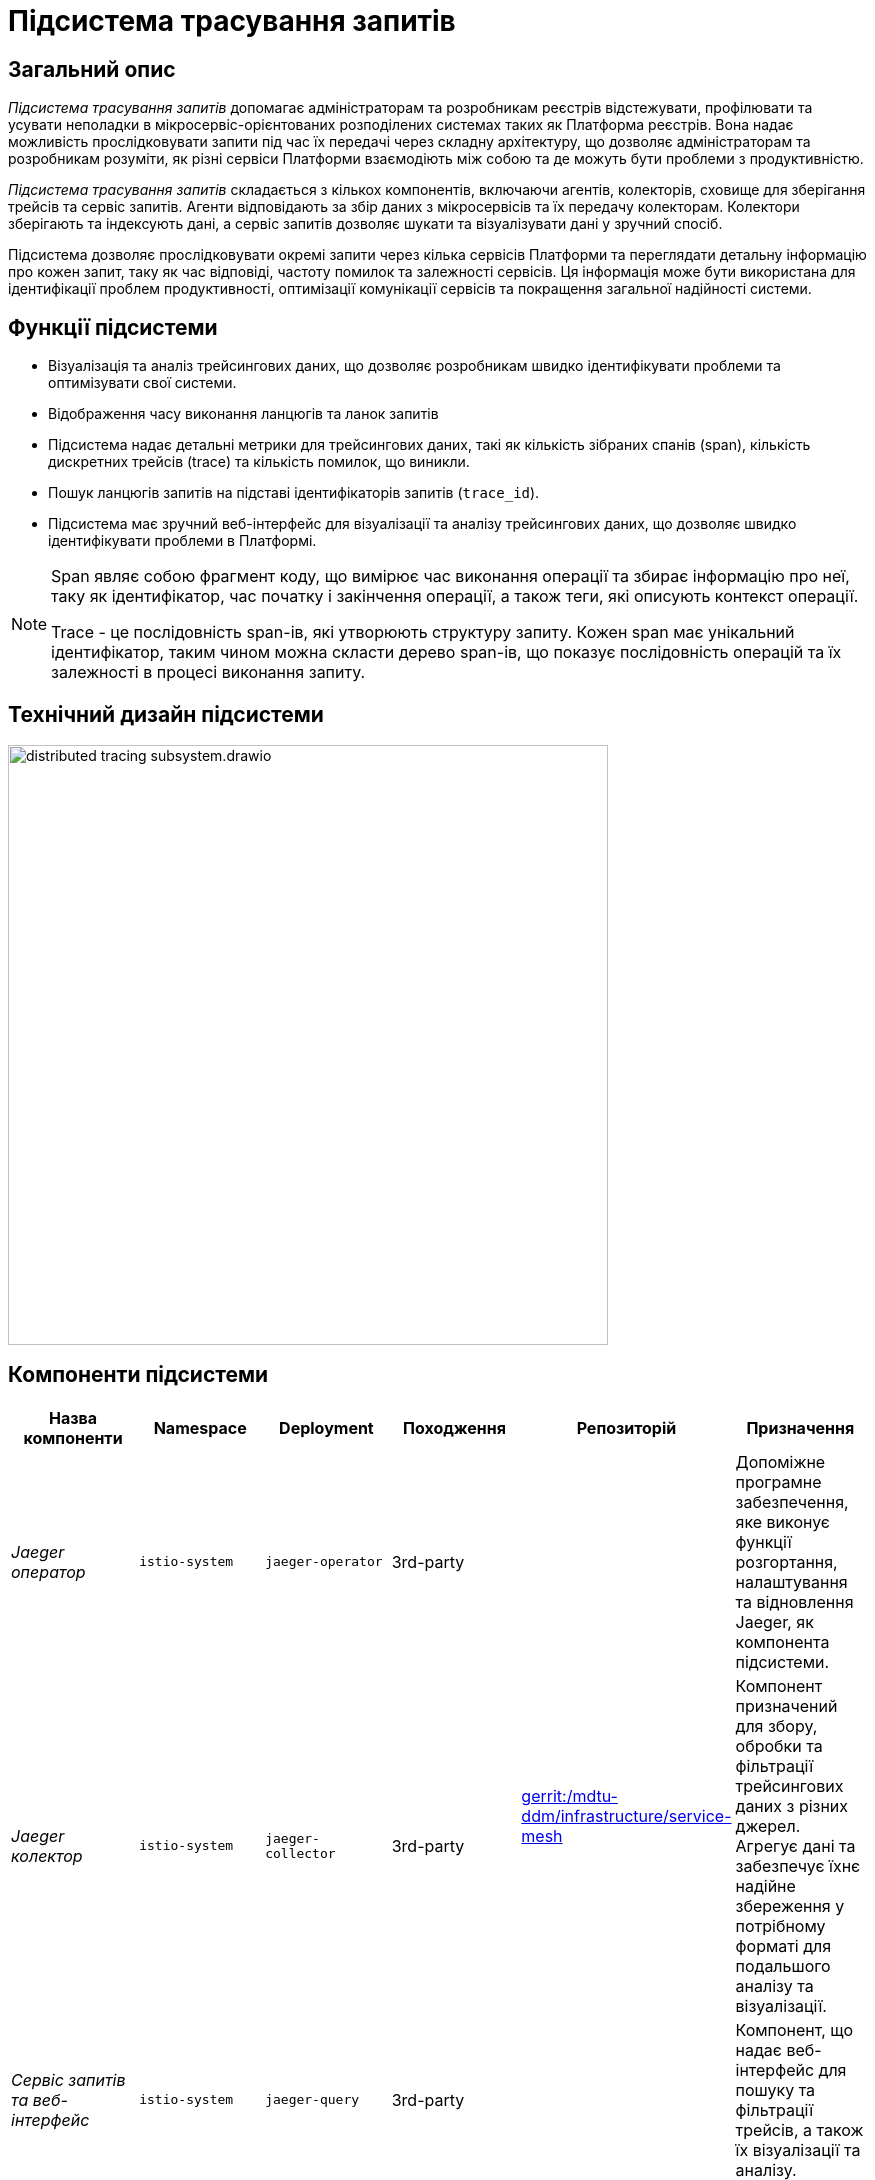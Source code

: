 = Підсистема трасування запитів

== Загальний опис

_Підсистема трасування запитів_ допомагає адміністраторам та розробникам реєстрів відстежувати, профілювати та усувати неполадки в
мікросервіс-орієнтованих розподілених системах таких як Платформа реєстрів. Вона надає можливість прослідковувати запити
під час їх передачі через складну архітектуру, що дозволяє адміністраторам та розробникам розуміти, як різні сервіси
Платформи взаємодіють між собою та де можуть бути проблеми з продуктивністю.

_Підсистема трасування запитів_ складається з кількох компонентів, включаючи агентів, колекторів, сховище для зберігання трейсів
та сервіс запитів. Агенти відповідають за збір даних з мікросервісів та їх передачу колекторам. Колектори зберігають та індексують дані, а
сервіс запитів дозволяє шукати та візуалізувати дані у зручний спосіб.

Підсистема дозволяє прослідковувати окремі запити через кілька сервісів Платформи та переглядати детальну інформацію про
кожен запит, таку як час відповіді, частоту помилок та залежності сервісів.
Ця інформація може бути використана для ідентифікації проблем продуктивності, оптимізації комунікації сервісів та
покращення загальної надійності системи.

== Функції підсистеми

* Візуалізація та аналіз трейсингових даних, що дозволяє розробникам швидко ідентифікувати проблеми та оптимізувати свої системи.
* Відображення часу виконання ланцюгів та ланок запитів
* Підсистема надає детальні метрики для трейсингових даних, такі як кількість зібраних спанів (span), кількість дискретних трейсів (trace) та кількість помилок, що виникли.
* Пошук ланцюгів запитів на підставі ідентифікаторів запитів (`trace_id`).
* Підсистема має зручний веб-інтерфейс для візуалізації та аналізу трейсингових даних, що дозволяє швидко ідентифікувати проблеми в Платформі.

[NOTE]
====
Span являє собою фрагмент коду, що вимірює час виконання операції та збирає інформацію про неї, таку як
ідентифікатор, час початку і закінчення операції, а також теги, які описують контекст операції.

Trace - це послідовність span-ів, які утворюють структуру запиту. Кожен span має унікальний ідентифікатор,
таким чином можна скласти дерево span-ів, що показує послідовність операцій та їх залежності в процесі виконання запиту.
====

== Технічний дизайн підсистеми

image::architecture/platform/operational/distributed-tracing/distributed-tracing-subsystem.drawio.svg[width=600,float="center",align="center"]

== Компоненти підсистеми

|===
|Назва компоненти|Namespace|Deployment|Походження|Репозиторій|Призначення

|_Jaeger оператор_
|`istio-system`
|`jaeger-operator`
|3rd-party
.3+|https://gerrit-mdtu-ddm-edp-cicd.apps.cicd2.mdtu-ddm.projects.epam.com/admin/repos/mdtu-ddm/infrastructure/service-mesh[gerrit:/mdtu-ddm/infrastructure/service-mesh]
|Допоміжне програмне забезпечення, яке виконує функції розгортання, налаштування та відновлення Jaeger, як
компонента підсистеми.

|_Jaeger колектор_
|`istio-system`
|`jaeger-collector`
|3rd-party
|Компонент призначений для збору, обробки та фільтрації трейсингових даних з різних джерел. Агрегує дані та забезпечує їхнє надійне збереження у потрібному форматі для подальшого аналізу та візуалізації.

|_Сервіс запитів та веб-інтерфейс_
|`istio-system`
|`jaeger-query`
|3rd-party
|Компонент, що надає веб-інтерфейс для пошуку та фільтрації трейсів, а також їх візуалізації та аналізу.

|_Сховище Elasticsearch_
|`istio-system`
|`elasticsearch`
|3rd-party
|Компонент для зберігання та індексування трейсів що були зібрані колектором.

|===

== Технологічний стек

При проектуванні та розробці підсистеми, були використані наступні технології:

* xref:arch:architecture/platform-technologies.adoc#jaeger[Jaeger]
* xref:arch:architecture/platform-technologies.adoc#elasticsearch[ElasticSearch]
* xref:arch:architecture/platform-technologies.adoc#jaeger-operator[Jaeger Operator]

== Атрибути якості підсистеми

=== _Observability_
_Підсистема трасування запитів_ забезпечує всебічний огляд поведінки Платформи, що дозволяє адміністраторам та розробникам
реєстрів спостерігати продуктивність, виявляти аномалії та ідентифікувати можливі проблеми при експлуатації Платформи.

=== _Performance_
_Підсистема трасування запитів_ надає низькопомітну інструментальну підтримку трейсінгу та ефективне зберігання та
індексування даних, що дозволяє проводити високопродуктивний моніторинг запитів в Платформі не витрачаючи зайві
обчислювальні ресурси.

=== _Scalability_
_Підсистема трасування запитів_ розроблена з урахуванням великих обсягів даних трейсінгу, з підтримкою горизонтальної
масштабованості та розподіленого зберігання даних.

=== _Security_

Користувацький інтерфейс захищений додатковим проксі компонентом який разом з централізованою xref:architecture/platform/operational/user-management/overview.adoc[підсистемою управління користувачами та ролями] 
відповідає за надання доступу та розмежування прав. За замовчуванням користувачу надаються мінімальні права необхідні для виконання поставлених завдань.

Присутній механізм обмеження доступу до інтерфейсу який в свою чергу мінімізує поверхню атаки підсистеми ззовні.

Усі події всередині підсистеми логуютсья та доступні для подальшого аналізу при потребі xref:arch:architecture/platform/operational/logging/overview.adoc[підсистемою журналювання подій].

Підсистема не має доступу до та не зберігає чутливі дані.
